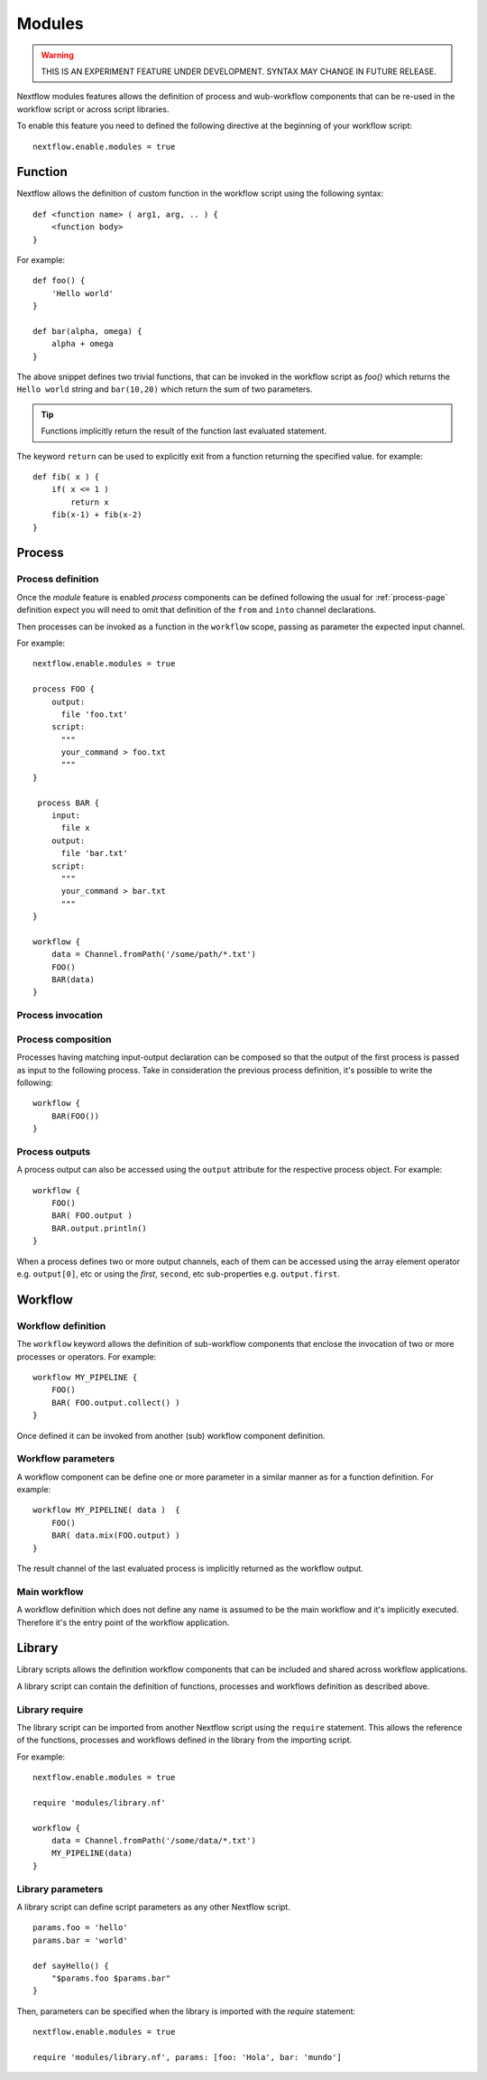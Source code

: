 .. _modules-page:

*******
Modules
*******

.. warning:: THIS IS AN EXPERIMENT FEATURE UNDER DEVELOPMENT. SYNTAX MAY CHANGE IN FUTURE RELEASE.


Nextflow modules features allows the definition of process and wub-workflow components that
can be re-used in the workflow script or across script libraries.

To enable this feature you need to defined the following directive at the beginning of
your workflow script::

    nextflow.enable.modules = true


Function
========

Nextflow allows the definition of custom function in the workflow script using the following syntax::

    def <function name> ( arg1, arg, .. ) {
        <function body>
    }

For example::

    def foo() {
        'Hello world'
    }

    def bar(alpha, omega) {
        alpha + omega
    }


The above snippet defines two trivial functions, that can be invoked in the workflow script as `foo()` which
returns the ``Hello world`` string and ``bar(10,20)`` which return the sum of two parameters.

.. tip:: Functions implicitly return the result of the function last evaluated statement.

The keyword ``return`` can be used to explicitly exit from a function returning the specified value.
for example::

    def fib( x ) {
        if( x <= 1 )
            return x
        fib(x-1) + fib(x-2)
    }

Process
=======

Process definition
------------------
Once the `module` feature is enabled `process` components can be defined following the usual
for :ref:`process-page` definition expect you will need to omit that definition of the ``from`` and ``into``
channel declarations.

Then processes can be invoked as a function in the ``workflow`` scope, passing as parameter the expected
input channel. 

For example::

    nextflow.enable.modules = true

    process FOO {
        output:
          file 'foo.txt'
        script:
          """
          your_command > foo.txt
          """
    }

     process BAR {
        input:
          file x
        output:
          file 'bar.txt'
        script:
          """
          your_command > bar.txt
          """
    }

    workflow {
        data = Channel.fromPath('/some/path/*.txt')
        FOO()
        BAR(data)
    }


Process invocation
------------------


Process composition
-------------------

Processes having matching input-output declaration can be composed so that the output
of the first process is passed as input to the following process. Take in consideration
the previous process definition, it's possible to write the following::

    workflow {
        BAR(FOO())
    }

Process outputs
---------------

A process output can also be accessed using the ``output`` attribute for the respective
process object. For example::

    workflow {
        FOO()
        BAR( FOO.output )
        BAR.output.println()
    }

When a process defines two or more output channels, each of them can be accessed
using the array element operator e.g. ``output[0]``, etc or using the `first`, ``second``, etc
sub-properties e.g. ``output.first``.

Workflow
========

Workflow definition
--------------------

The ``workflow`` keyword allows the definition of sub-workflow components that enclose the
invocation of two or more processes or operators. For example::

    workflow MY_PIPELINE {
        FOO()
        BAR( FOO.output.collect() )
    }


Once defined it can be invoked from another (sub) workflow component definition.

Workflow parameters
-------------------

A workflow component can be define one or more parameter in a similar manner as for a function
definition. For example::

        workflow MY_PIPELINE( data )  {
            FOO()
            BAR( data.mix(FOO.output) )
        }

The result channel of the last evaluated process is implicitly returned as the workflow output.


Main workflow
-------------

A workflow definition which does not define any name is assumed to be the main workflow and it's
implicitly executed. Therefore it's the entry point of the workflow application. 

Library
=======

Library scripts allows the definition workflow components that
can be included and shared across workflow applications.

A library script can contain the definition of functions, processes and workflows definition
as described above.

Library require
---------------

The library script can be imported from another Nextflow script using the ``require`` statement.
This allows the reference of the functions, processes and workflows defined in the library from
the importing script. 

For example::

    nextflow.enable.modules = true

    require 'modules/library.nf'

    workflow {
        data = Channel.fromPath('/some/data/*.txt')
        MY_PIPELINE(data)
    }


Library parameters
------------------

A library script can define script parameters as any other Nextflow script.

::

    params.foo = 'hello'
    params.bar = 'world'

    def sayHello() {
        "$params.foo $params.bar"
    }


Then, parameters can be specified when the library is imported with the `require` statement::


    nextflow.enable.modules = true

    require 'modules/library.nf', params: [foo: 'Hola', bar: 'mundo']

